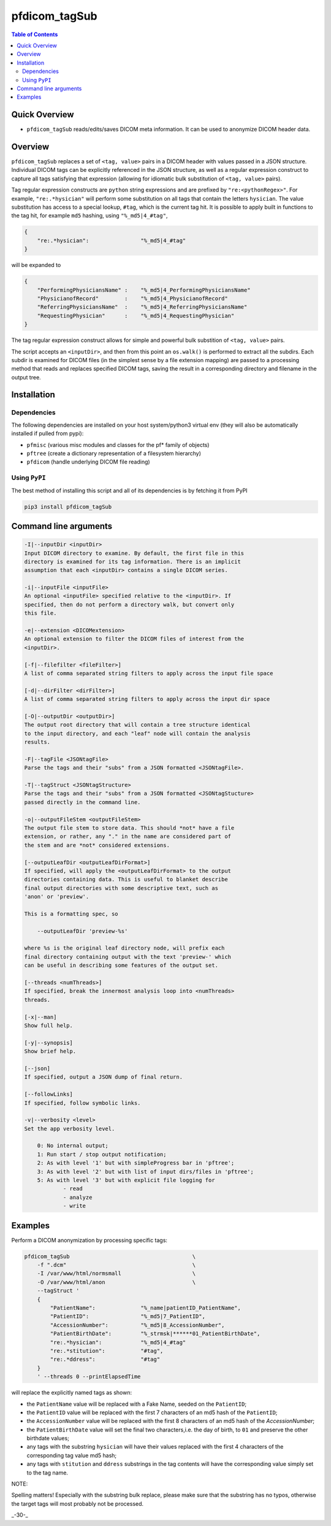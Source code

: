 pfdicom_tagSub
==================

.. image:: https://badge.fury.io/py/pfdicom_tagSub.svg
    :target: https://badge.fury.io/py/pfdicom_tagSub

.. image:: https://travis-ci.org/FNNDSC/pfdicom_tagSub.svg?branch=master
    :target: https://travis-ci.org/FNNDSC/pfdicom_tagSub

.. image:: https://img.shields.io/badge/python-3.5%2B-blue.svg
    :target: https://badge.fury.io/py/pfdicom_tagSub

.. contents:: Table of Contents


Quick Overview
--------------

-  ``pfdicom_tagSub`` reads/edits/saves DICOM meta information. It can be used to anonymize DICOM header data.

Overview
--------

``pfdicom_tagSub`` replaces a set of ``<tag, value>`` pairs in a DICOM header with values passed in a JSON structure. Individual DICOM tags can be explicitly referenced in the JSON structure, as well as a regular expression construct to capture all tags satisfying that expression (allowing for idiomatic bulk substitution of ``<tag, value>`` pairs).

Tag regular expression constructs are ``python`` string expressions and are prefixed by ``"re:<pythonRegex>"``. For example, ``"re:.*hysician"`` will perform some substitution on all tags that contain the letters ``hysician``. The value substitution has access to a special lookup, ``#tag``, which is the current tag hit. It is possible to apply built in functions to the tag hit, for example ``md5`` hashing, using ``"%_md5|4_#tag"``,

.. code:: javascript

    {
        "re:.*hysician":                "%_md5|4_#tag"
    }

will be expanded to

.. code:: javascript

    {
        "PerformingPhysiciansName" :    "%_md5|4_PerformingPhysiciansName"
        "PhysicianofRecord"        :    "%_md5|4_PhysicianofRecord"
        "ReferringPhysiciansName"  :    "%_md5|4_ReferringPhysiciansName"
        "RequestingPhysician"      :    "%_md5|4_RequestingPhysician"
    }

The tag regular expression construct allows for simple and powerful bulk substition of ``<tag, value>`` pairs.

The script accepts an ``<inputDir>``, and then from this point an ``os.walk()`` is performed to extract all the subdirs. Each subdir is examined for DICOM files (in the simplest sense by a file extension mapping) are passed to a processing method that reads and replaces specified DICOM tags, saving the result in a corresponding directory and filename in the output tree.

Installation
------------

Dependencies
~~~~~~~~~~~~

The following dependencies are installed on your host system/python3 virtual env (they will also be automatically installed if pulled from pypi):

-  ``pfmisc`` (various misc modules and classes for the pf* family of objects)
-  ``pftree`` (create a dictionary representation of a filesystem hierarchy)
-  ``pfdicom`` (handle underlying DICOM file reading)

Using ``PyPI``
~~~~~~~~~~~~~~

The best method of installing this script and all of its dependencies is
by fetching it from PyPI

.. code:: bash

        pip3 install pfdicom_tagSub

Command line arguments
----------------------

.. code:: html


        -I|--inputDir <inputDir>
        Input DICOM directory to examine. By default, the first file in this
        directory is examined for its tag information. There is an implicit
        assumption that each <inputDir> contains a single DICOM series.

        -i|--inputFile <inputFile>
        An optional <inputFile> specified relative to the <inputDir>. If
        specified, then do not perform a directory walk, but convert only
        this file.

        -e|--extension <DICOMextension>
        An optional extension to filter the DICOM files of interest from the
        <inputDir>.

        [-f|--filefilter <fileFilter>]
        A list of comma separated string filters to apply across the input file space

        [-d|--dirFilter <dirFilter>]
        A list of comma separated string filters to apply across the input dir space

        [-O|--outputDir <outputDir>]
        The output root directory that will contain a tree structure identical
        to the input directory, and each "leaf" node will contain the analysis
        results.

        -F|--tagFile <JSONtagFile>
        Parse the tags and their "subs" from a JSON formatted <JSONtagFile>.

        -T|--tagStruct <JSONtagStructure>
        Parse the tags and their "subs" from a JSON formatted <JSONtagStucture>
        passed directly in the command line.

        -o|--outputFileStem <outputFileStem>
        The output file stem to store data. This should *not* have a file
        extension, or rather, any "." in the name are considered part of
        the stem and are *not* considered extensions.

        [--outputLeafDir <outputLeafDirFormat>]
        If specified, will apply the <outputLeafDirFormat> to the output
        directories containing data. This is useful to blanket describe
        final output directories with some descriptive text, such as
        'anon' or 'preview'.

        This is a formatting spec, so

            --outputLeafDir 'preview-%s'

        where %s is the original leaf directory node, will prefix each
        final directory containing output with the text 'preview-' which
        can be useful in describing some features of the output set.

        [--threads <numThreads>]
        If specified, break the innermost analysis loop into <numThreads>
        threads.

        [-x|--man]
        Show full help.

        [-y|--synopsis]
        Show brief help.

        [--json]
        If specified, output a JSON dump of final return.

        [--followLinks]
        If specified, follow symbolic links.

        -v|--verbosity <level>
        Set the app verbosity level.

            0: No internal output;
            1: Run start / stop output notification;
            2: As with level '1' but with simpleProgress bar in 'pftree';
            3: As with level '2' but with list of input dirs/files in 'pftree';
            5: As with level '3' but with explicit file logging for
                    - read
                    - analyze
                    - write

Examples
--------

Perform a DICOM anonymization by processing specific tags:

.. code:: bash

        pfdicom_tagSub                                      \
            -f ".dcm"                                       \
            -I /var/www/html/normsmall                      \
            -O /var/www/html/anon                           \
            --tagStruct '
            {
                "PatientName":              "%_name|patientID_PatientName",
                "PatientID":                "%_md5|7_PatientID",
                "AccessionNumber":          "%_md5|8_AccessionNumber",
                "PatientBirthDate":         "%_strmsk|******01_PatientBirthDate",
                "re:.*hysician":            "%_md5|4_#tag"
                "re:.*stitution":           "#tag",
                "re:.*ddress":              "#tag"
            }
            ' --threads 0 --printElapsedTime

will replace the explicitly named tags as shown:

* the ``PatientName`` value will be replaced with a Fake Name, seeded on the ``PatientID``;

* the ``PatientID`` value will be replaced with the first 7 characters of an md5 hash of the ``PatientID``;

* the ``AccessionNumber``  value will be replaced with the first 8 characters of an md5 hash of the `AccessionNumber`;

* the ``PatientBirthDate`` value will set the final two characters,i.e. the day of birth, to ``01`` and preserve the other birthdate values;

* any tags with the substring ``hysician`` will have their values replaced with the first 4 characters of the corresponding tag value md5 hash;

* any tags with ``stitution`` and ``ddress`` substrings in the tag contents will have the corresponding value simply set to the tag name.

NOTE:

Spelling matters! Especially with the substring bulk replace, please make sure that the substring has no typos, otherwise the target tags will most probably not be processed.

_-30-_
